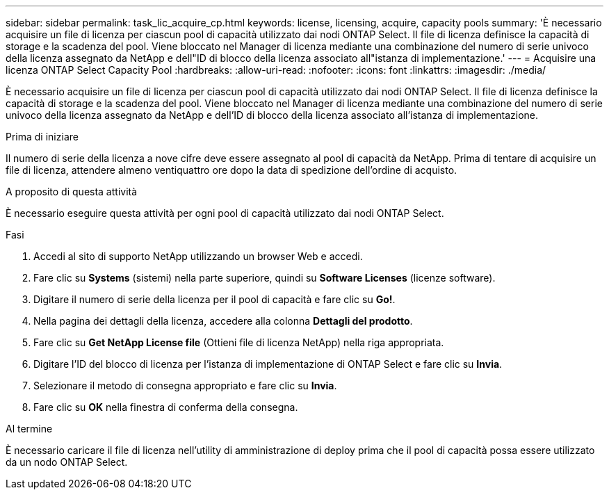 ---
sidebar: sidebar 
permalink: task_lic_acquire_cp.html 
keywords: license, licensing, acquire, capacity pools 
summary: 'È necessario acquisire un file di licenza per ciascun pool di capacità utilizzato dai nodi ONTAP Select. Il file di licenza definisce la capacità di storage e la scadenza del pool. Viene bloccato nel Manager di licenza mediante una combinazione del numero di serie univoco della licenza assegnato da NetApp e dell"ID di blocco della licenza associato all"istanza di implementazione.' 
---
= Acquisire una licenza ONTAP Select Capacity Pool
:hardbreaks:
:allow-uri-read: 
:nofooter: 
:icons: font
:linkattrs: 
:imagesdir: ./media/


[role="lead"]
È necessario acquisire un file di licenza per ciascun pool di capacità utilizzato dai nodi ONTAP Select. Il file di licenza definisce la capacità di storage e la scadenza del pool. Viene bloccato nel Manager di licenza mediante una combinazione del numero di serie univoco della licenza assegnato da NetApp e dell'ID di blocco della licenza associato all'istanza di implementazione.

.Prima di iniziare
Il numero di serie della licenza a nove cifre deve essere assegnato al pool di capacità da NetApp. Prima di tentare di acquisire un file di licenza, attendere almeno ventiquattro ore dopo la data di spedizione dell'ordine di acquisto.

.A proposito di questa attività
È necessario eseguire questa attività per ogni pool di capacità utilizzato dai nodi ONTAP Select.

.Fasi
. Accedi al sito di supporto NetApp utilizzando un browser Web e accedi.
. Fare clic su *Systems* (sistemi) nella parte superiore, quindi su *Software Licenses* (licenze software).
. Digitare il numero di serie della licenza per il pool di capacità e fare clic su *Go!*.
. Nella pagina dei dettagli della licenza, accedere alla colonna *Dettagli del prodotto*.
. Fare clic su *Get NetApp License file* (Ottieni file di licenza NetApp) nella riga appropriata.
. Digitare l'ID del blocco di licenza per l'istanza di implementazione di ONTAP Select e fare clic su *Invia*.
. Selezionare il metodo di consegna appropriato e fare clic su *Invia*.
. Fare clic su *OK* nella finestra di conferma della consegna.


.Al termine
È necessario caricare il file di licenza nell'utility di amministrazione di deploy prima che il pool di capacità possa essere utilizzato da un nodo ONTAP Select.
